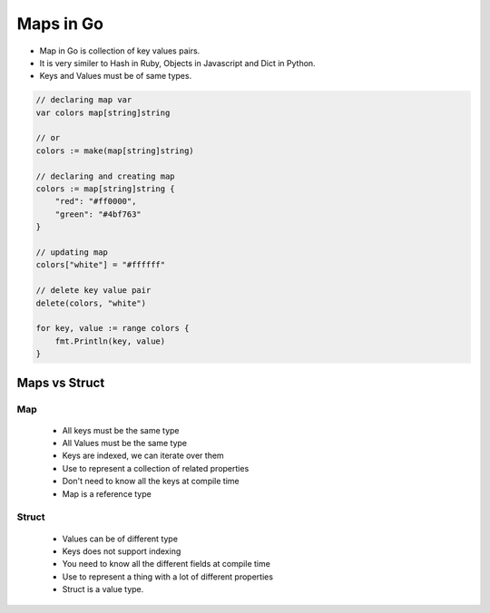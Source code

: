 Maps in Go
----------

- Map in Go is collection of key values pairs.
- It is very similer to Hash in Ruby, Objects in Javascript and Dict in Python.
- Keys and Values must be of same types.

.. code-block:: go

    // declaring map var
    var colors map[string]string

    // or
    colors := make(map[string]string)

    // declaring and creating map
    colors := map[string]string {
        "red": "#ff0000",
        "green": "#4bf763"
    }

    // updating map
    colors["white"] = "#ffffff"

    // delete key value pair    
    delete(colors, "white")

    for key, value := range colors {
        fmt.Println(key, value)
    }

Maps vs Struct
==============

Map
++++
  - All keys must be the same type
  - All Values must be the same type
  - Keys are indexed, we can iterate over them
  - Use to represent a collection of related properties
  - Don't need to know all the keys at compile time
  - Map is a reference type

Struct
++++++
  - Values can be of different type
  - Keys does not support indexing
  - You need to know all the different fields at compile time
  - Use to represent a thing with a lot of different properties
  - Struct is a value type.

